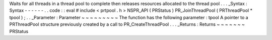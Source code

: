 Waits
for
all
threads
in
a
thread
pool
to
complete
then
releases
resources
allocated
to
the
thread
pool
.
.
.
_Syntax
:
Syntax
-
-
-
-
-
-
.
.
code
:
:
eval
#
include
<
prtpool
.
h
>
NSPR_API
(
PRStatus
)
PR_JoinThreadPool
(
PRThreadPool
*
tpool
)
;
.
.
_Parameter
:
Parameter
~
~
~
~
~
~
~
~
~
The
function
has
the
following
parameter
:
tpool
A
pointer
to
a
PRThreadPool
structure
previously
created
by
a
call
to
PR_CreateThreadPool
.
.
.
_Returns
:
Returns
~
~
~
~
~
~
~
PRStatus
